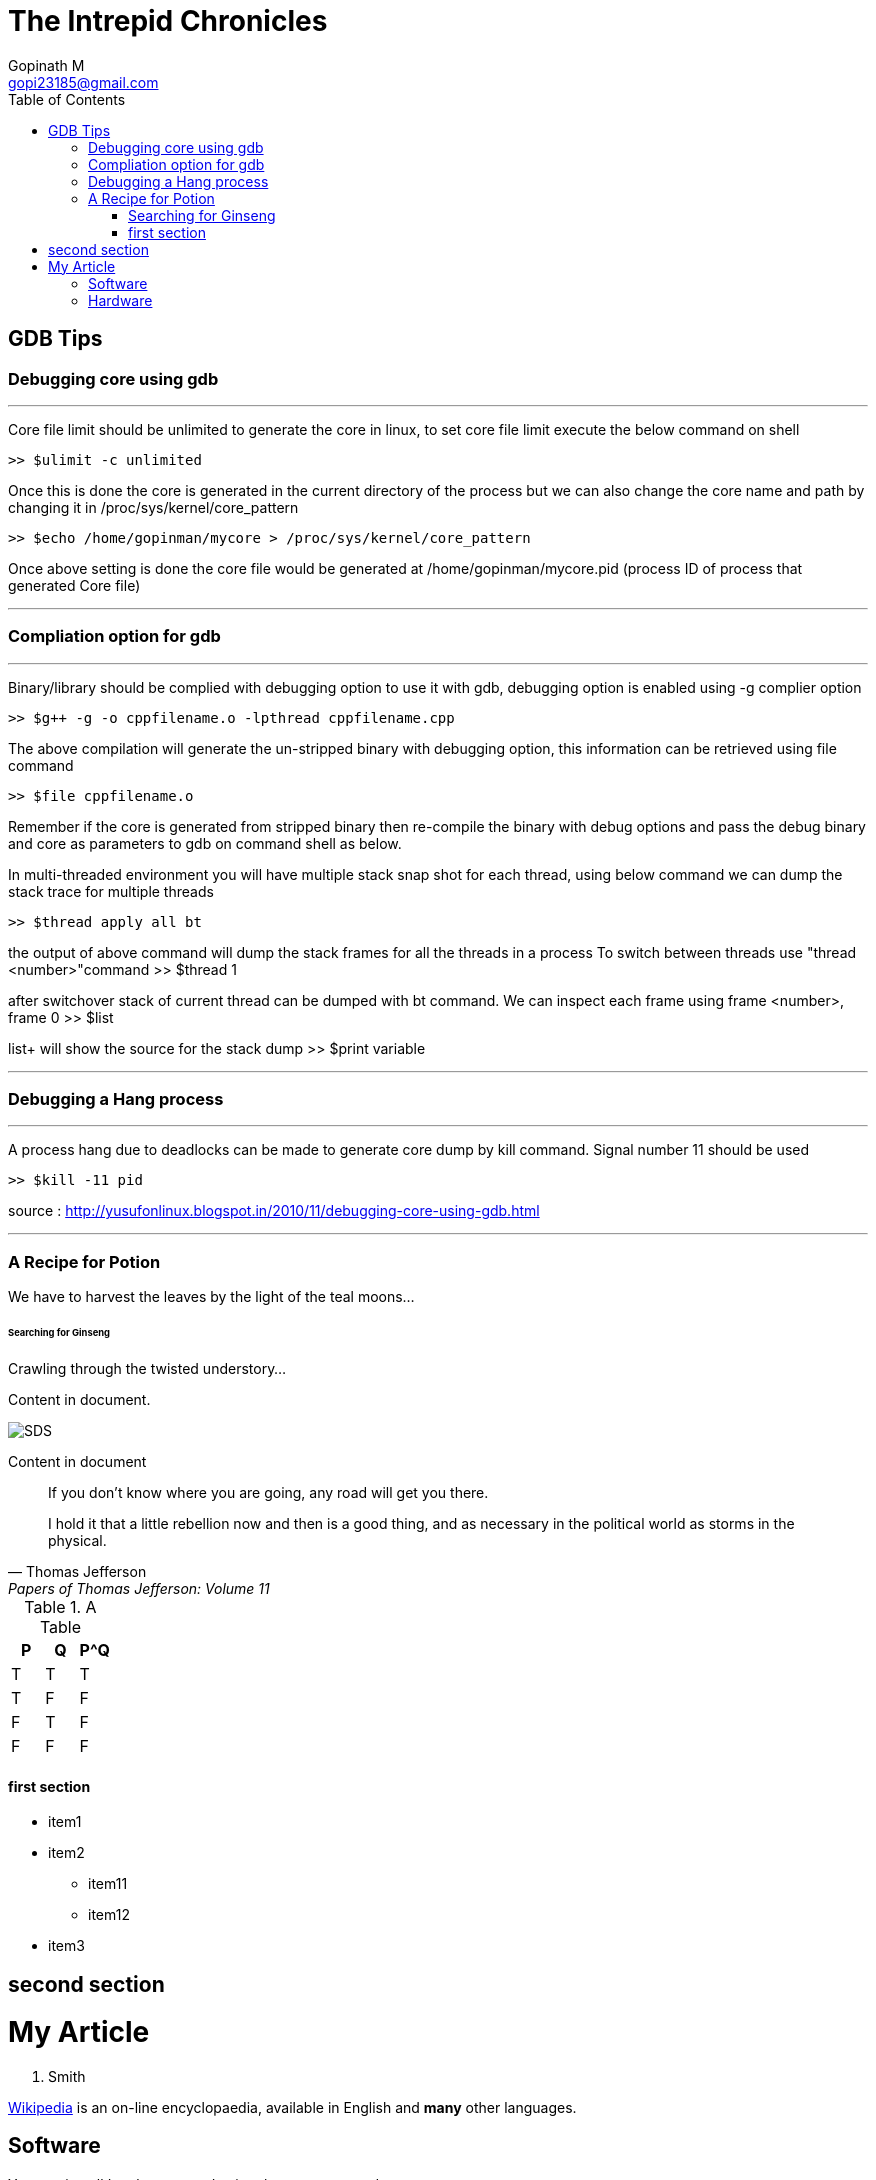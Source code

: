 = The Intrepid Chronicles
Gopinath M <gopi23185@gmail.com>
:toc: 
:toclevels: 4 

== GDB Tips

=== Debugging core using gdb
---
Core file limit should be unlimited to generate the core in linux, to set core file limit execute the below command on shell

 >> $ulimit -c unlimited

Once this is done the core is generated in the current directory of the process but we can also change the core  name and path by changing  it in /proc/sys/kernel/core_pattern

 >> $echo /home/gopinman/mycore > /proc/sys/kernel/core_pattern

Once above setting is done the core file would be generated at /home/gopinman/mycore.pid (process ID of process that generated Core file)

---

=== Compliation option for gdb
---

Binary/library should be complied with debugging option to use it with gdb, debugging option is enabled using -g complier option

 >> $g++ -g -o cppfilename.o -lpthread cppfilename.cpp

The above compilation will generate the un-stripped binary with debugging option, this information can be retrieved using file command

 >> $file cppfilename.o

Remember if the core is generated from stripped binary then re-compile the binary with debug options and pass the debug binary and core as 
parameters to gdb on command shell as below.

In multi-threaded environment you will have multiple stack snap shot for each thread, using below command we can dump the stack trace for multiple threads

 >> $thread apply all bt

the output of above command will dump the stack frames for all the threads in a process
To switch between threads use "thread <number>"command
 >> $thread 1

after switchover stack of current thread can be dumped with bt command. We can inspect each frame using frame <number>, frame 0
 >> $list +

list+ will show the source for the stack dump
 >> $print variable 

---

=== Debugging a Hang process
---
A process hang due to deadlocks can be made to generate core dump by kill command. Signal number 11 should be used

 >> $kill -11 pid

source : http://yusufonlinux.blogspot.in/2010/11/debugging-core-using-gdb.html 

---

=== A Recipe for Potion

We have to harvest the leaves by the light of the teal moons...

====== Searching for Ginseng

Crawling through the twisted understory...

Content in document.

image::./images/sunset.jpg[SDS]  

Content in document
____
If you don't know where you are going, any road will get you there.
____

"I hold it that a little rebellion now and then is a good thing,
and as necessary in the political world as storms in the physical."
-- Thomas Jefferson, Papers of Thomas Jefferson: Volume 11


.A Table
[options="header"]
|=======
|P|Q|P^Q
|T|T|T
|T|F|F
|F|T|F
|F|F|F
|=======

==== first section

* item1
* item2
** item11
** item12
* item3

== second section

= My Article
J. Smith

https://wikipedia.org[Wikipedia] is an
on-line encyclopaedia, available in
English and *many* other languages.

== Software

You can install 'package-name' using
the `gem` command:

 gem install package-name

== Hardware

Metals commonly used include:

* copper
* tin
* lead
